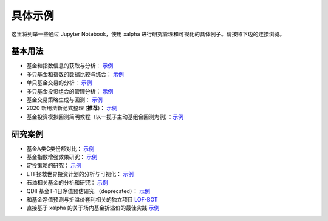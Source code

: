 .. _demo:

===========
具体示例
===========
这里将列举一些通过 Jupyter Notebook，使用 xalpha 进行研究管理和可视化的具体例子。请按照下边的连接浏览。

基本用法
-----------

*	基金和指数信息的获取与分析： `示例 <http://nbviewer.jupyter.org/github/refraction-ray/xalpha/blob/master/doc/samples/info.ipynb>`_

*	多只基金和指数的数据比较与综合： `示例 <http://nbviewer.jupyter.org/github/refraction-ray/xalpha/blob/master/doc/samples/evaluate.ipynb>`_

*	单只基金交易的分析： `示例 <http://nbviewer.jupyter.org/github/refraction-ray/xalpha/blob/master/doc/samples/trade.ipynb>`_

*	多只基金投资组合的管理分析： `示例 <http://nbviewer.jupyter.org/github/refraction-ray/xalpha/blob/master/doc/samples/mul.ipynb>`_

*	基金交易策略生成与回测： `示例 <http://nbviewer.jupyter.org/github/refraction-ray/xalpha/blob/master/doc/samples/policy.ipynb>`_

*   2020 新用法新范式整理 (**推荐**)： `示例 <http://nbviewer.jupyter.org/github/refraction-ray/xalpha/blob/master/doc/samples/newparadigm.ipynb>`_

*   基金投资模拟回测简明教程（以一揽子主动基组合回测为例）：`示例 <http://nbviewer.jupyter.org/github/refraction-ray/xalpha/blob/master/doc/samples/virtualtrade.ipynb>`_


研究案例
-----------

*	基金A类C类份额对比： `示例 <http://nbviewer.jupyter.org/github/refraction-ray/xalpha/blob/master/doc/samples/ACshare.ipynb>`_

*	基金指数增强效果研究： `示例 <http://nbviewer.jupyter.org/github/refraction-ray/xalpha/blob/master/doc/samples/enhancefund.ipynb>`_

*	定投策略的研究： `示例 <http://nbviewer.jupyter.org/github/refraction-ray/xalpha/blob/master/doc/samples/schedulestudy.ipynb>`_

*	ETF拯救世界投资计划的分析与可视化： `示例 <http://nbviewer.jupyter.org/github/refraction-ray/xalpha/blob/master/doc/samples/ETFanalysis.ipynb>`_

*	石油相关基金的分析和研究： `示例 <https://nbviewer.jupyter.org/github/refraction-ray/xalpha/blob/master/doc/samples/oilfund.ipynb>`_

*   QDII 基金T-1日净值预估研究 （deprecated）： `示例 <https://nbviewer.jupyter.org/github/refraction-ray/xalpha/blob/master/doc/samples/netvalueestimation.ipynb>`_

*   和基金净值预测与折溢价套利相关的独立项目 `LOF-BOT <https://re-ra.xyz/lof-bot/>`_

*   直接基于 xalpha 的关于场内基金折溢价的最佳实践 `示例 <https://github.com/refraction-ray/xalpha/blob/master/doc/samples/qdiipred.py>`_
